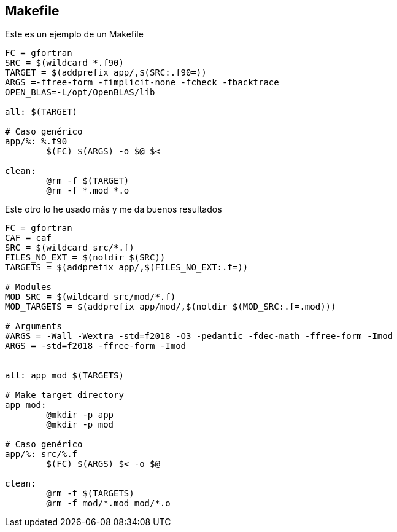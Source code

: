 == Makefile

Este es un ejemplo de un Makefile

[source,makefile]
--
FC = gfortran
SRC = $(wildcard *.f90)
TARGET = $(addprefix app/,$(SRC:.f90=))
ARGS =-ffree-form -fimplicit-none -fcheck -fbacktrace
OPEN_BLAS=-L/opt/OpenBLAS/lib

all: $(TARGET)

# Caso genérico
app/%: %.f90 
	$(FC) $(ARGS) -o $@ $<

clean:
	@rm -f $(TARGET)
	@rm -f *.mod *.o

--


Este otro lo he usado más y me da buenos resultados

[source,makefile]
--
FC = gfortran
CAF = caf
SRC = $(wildcard src/*.f)
FILES_NO_EXT = $(notdir $(SRC))
TARGETS = $(addprefix app/,$(FILES_NO_EXT:.f=))

# Modules
MOD_SRC = $(wildcard src/mod/*.f)
MOD_TARGETS = $(addprefix app/mod/,$(notdir $(MOD_SRC:.f=.mod)))

# Arguments
#ARGS = -Wall -Wextra -std=f2018 -O3 -pedantic -fdec-math -ffree-form -Imod
ARGS = -std=f2018 -ffree-form -Imod


all: app mod $(TARGETS)

# Make target directory
app mod:
	@mkdir -p app
	@mkdir -p mod

# Caso genérico
app/%: src/%.f 
	$(FC) $(ARGS) $< -o $@

clean:
	@rm -f $(TARGETS)
	@rm -f mod/*.mod mod/*.o
--
